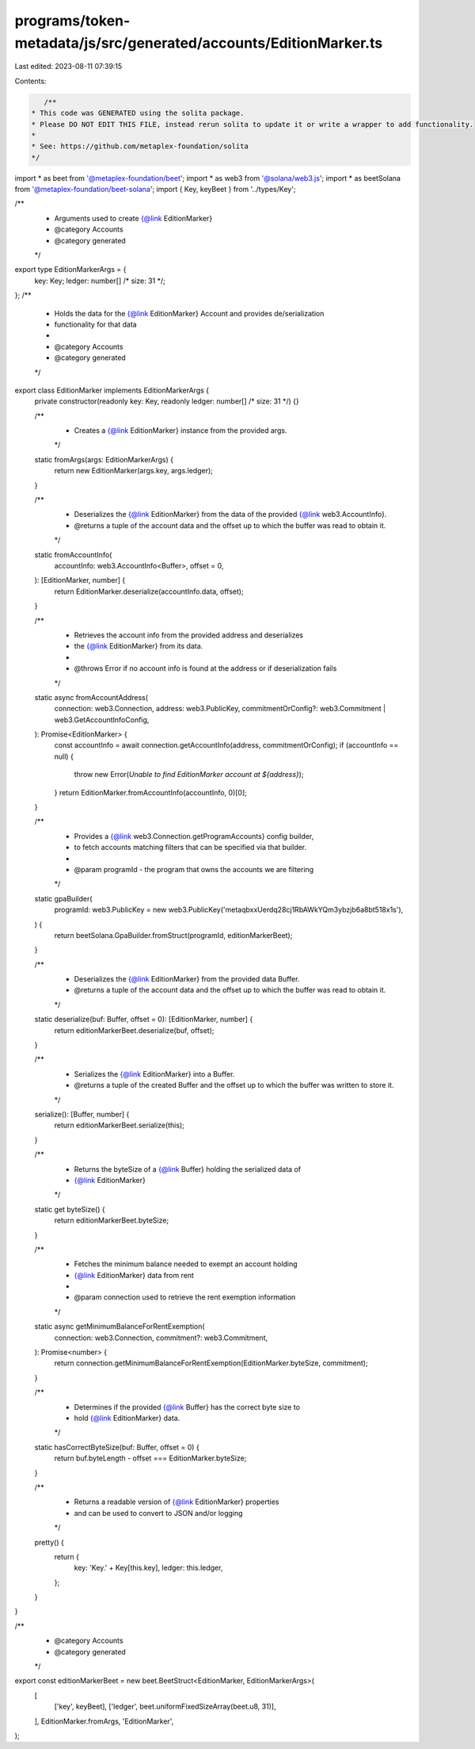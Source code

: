 programs/token-metadata/js/src/generated/accounts/EditionMarker.ts
==================================================================

Last edited: 2023-08-11 07:39:15

Contents:

.. code-block:: ts

    /**
 * This code was GENERATED using the solita package.
 * Please DO NOT EDIT THIS FILE, instead rerun solita to update it or write a wrapper to add functionality.
 *
 * See: https://github.com/metaplex-foundation/solita
 */

import * as beet from '@metaplex-foundation/beet';
import * as web3 from '@solana/web3.js';
import * as beetSolana from '@metaplex-foundation/beet-solana';
import { Key, keyBeet } from '../types/Key';

/**
 * Arguments used to create {@link EditionMarker}
 * @category Accounts
 * @category generated
 */
export type EditionMarkerArgs = {
  key: Key;
  ledger: number[] /* size: 31 */;
};
/**
 * Holds the data for the {@link EditionMarker} Account and provides de/serialization
 * functionality for that data
 *
 * @category Accounts
 * @category generated
 */
export class EditionMarker implements EditionMarkerArgs {
  private constructor(readonly key: Key, readonly ledger: number[] /* size: 31 */) {}

  /**
   * Creates a {@link EditionMarker} instance from the provided args.
   */
  static fromArgs(args: EditionMarkerArgs) {
    return new EditionMarker(args.key, args.ledger);
  }

  /**
   * Deserializes the {@link EditionMarker} from the data of the provided {@link web3.AccountInfo}.
   * @returns a tuple of the account data and the offset up to which the buffer was read to obtain it.
   */
  static fromAccountInfo(
    accountInfo: web3.AccountInfo<Buffer>,
    offset = 0,
  ): [EditionMarker, number] {
    return EditionMarker.deserialize(accountInfo.data, offset);
  }

  /**
   * Retrieves the account info from the provided address and deserializes
   * the {@link EditionMarker} from its data.
   *
   * @throws Error if no account info is found at the address or if deserialization fails
   */
  static async fromAccountAddress(
    connection: web3.Connection,
    address: web3.PublicKey,
    commitmentOrConfig?: web3.Commitment | web3.GetAccountInfoConfig,
  ): Promise<EditionMarker> {
    const accountInfo = await connection.getAccountInfo(address, commitmentOrConfig);
    if (accountInfo == null) {
      throw new Error(`Unable to find EditionMarker account at ${address}`);
    }
    return EditionMarker.fromAccountInfo(accountInfo, 0)[0];
  }

  /**
   * Provides a {@link web3.Connection.getProgramAccounts} config builder,
   * to fetch accounts matching filters that can be specified via that builder.
   *
   * @param programId - the program that owns the accounts we are filtering
   */
  static gpaBuilder(
    programId: web3.PublicKey = new web3.PublicKey('metaqbxxUerdq28cj1RbAWkYQm3ybzjb6a8bt518x1s'),
  ) {
    return beetSolana.GpaBuilder.fromStruct(programId, editionMarkerBeet);
  }

  /**
   * Deserializes the {@link EditionMarker} from the provided data Buffer.
   * @returns a tuple of the account data and the offset up to which the buffer was read to obtain it.
   */
  static deserialize(buf: Buffer, offset = 0): [EditionMarker, number] {
    return editionMarkerBeet.deserialize(buf, offset);
  }

  /**
   * Serializes the {@link EditionMarker} into a Buffer.
   * @returns a tuple of the created Buffer and the offset up to which the buffer was written to store it.
   */
  serialize(): [Buffer, number] {
    return editionMarkerBeet.serialize(this);
  }

  /**
   * Returns the byteSize of a {@link Buffer} holding the serialized data of
   * {@link EditionMarker}
   */
  static get byteSize() {
    return editionMarkerBeet.byteSize;
  }

  /**
   * Fetches the minimum balance needed to exempt an account holding
   * {@link EditionMarker} data from rent
   *
   * @param connection used to retrieve the rent exemption information
   */
  static async getMinimumBalanceForRentExemption(
    connection: web3.Connection,
    commitment?: web3.Commitment,
  ): Promise<number> {
    return connection.getMinimumBalanceForRentExemption(EditionMarker.byteSize, commitment);
  }

  /**
   * Determines if the provided {@link Buffer} has the correct byte size to
   * hold {@link EditionMarker} data.
   */
  static hasCorrectByteSize(buf: Buffer, offset = 0) {
    return buf.byteLength - offset === EditionMarker.byteSize;
  }

  /**
   * Returns a readable version of {@link EditionMarker} properties
   * and can be used to convert to JSON and/or logging
   */
  pretty() {
    return {
      key: 'Key.' + Key[this.key],
      ledger: this.ledger,
    };
  }
}

/**
 * @category Accounts
 * @category generated
 */
export const editionMarkerBeet = new beet.BeetStruct<EditionMarker, EditionMarkerArgs>(
  [
    ['key', keyBeet],
    ['ledger', beet.uniformFixedSizeArray(beet.u8, 31)],
  ],
  EditionMarker.fromArgs,
  'EditionMarker',
);


